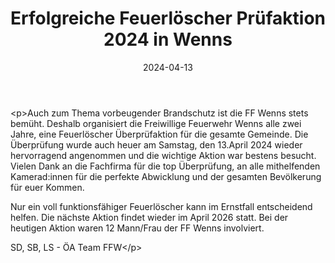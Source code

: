 #+TITLE: Erfolgreiche Feuerlöscher Prüfaktion 2024 in Wenns
#+DATE: 2024-04-13
#+FACEBOOK_URL: https://facebook.com/ffwenns/posts/800510208778100

<p>Auch zum Thema vorbeugender Brandschutz ist die FF Wenns stets bemüht. Deshalb organisiert die Freiwillige Feuerwehr Wenns alle zwei Jahre, eine Feuerlöscher Überprüfaktion für die gesamte Gemeinde. Die Überprüfung wurde auch heuer am Samstag, den 13.April 2024 wieder hervorragend angenommen und die wichtige Aktion war bestens besucht. Vielen Dank an die Fachfirma für die top Überprüfung, an alle mithelfenden Kamerad:innen für die perfekte Abwicklung und der gesamten Bevölkerung für euer Kommen.

Nur ein voll funktionsfähiger Feuerlöscher kann im Ernstfall entscheidend helfen. Die nächste Aktion findet wieder im April 2026 statt. Bei der heutigen Aktion waren 12 Mann/Frau der FF Wenns involviert.

SD, SB, LS - ÖA Team FFW</p>
